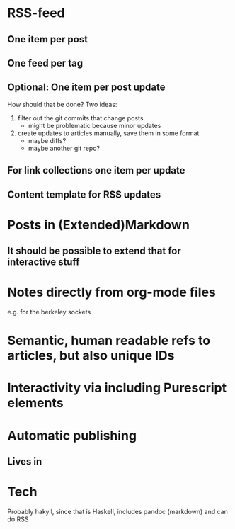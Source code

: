 * RSS-feed
** One item per post
** One feed per tag
** Optional: One item per post update
   How should that be done? Two ideas:
   1) filter out the git commits that change posts
      - might be problematic because minor updates
   2) create updates to articles manually, save them in some format
      - maybe diffs?
      - maybe another git repo?
** For link collections one item per update
** Content template for RSS updates

* Posts in (Extended)Markdown
** It should be possible to extend that for interactive stuff
* Notes directly from org-mode files
  e.g. for the berkeley sockets

* Semantic, human readable refs to articles, but also unique IDs
* Interactivity via including Purescript elements
* Automatic publishing
** Lives in 

   
* Tech

Probably hakyll, since that is Haskell, includes pandoc (markdown) and can do RSS
